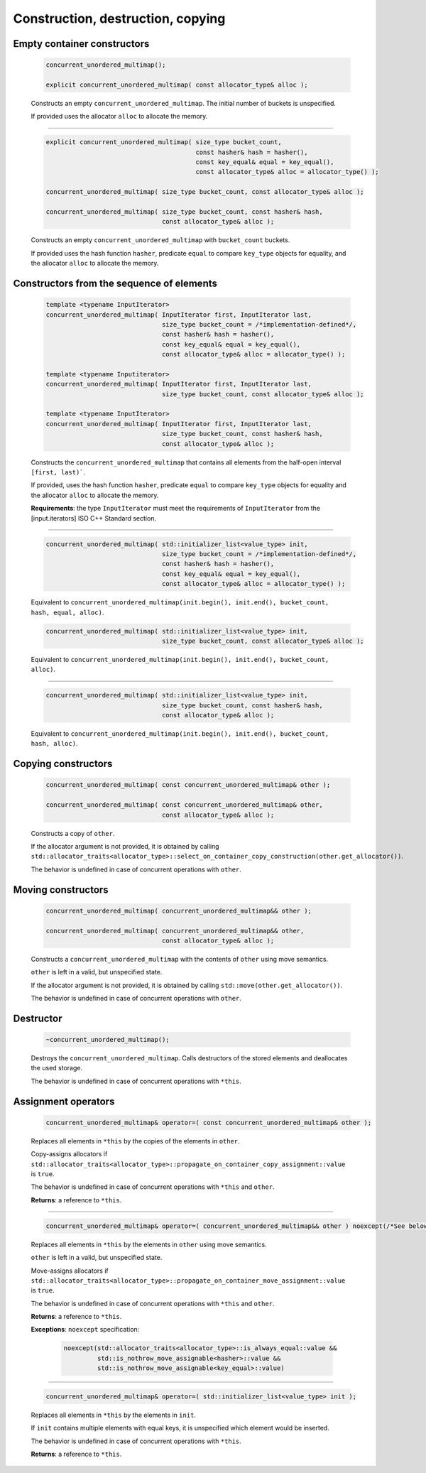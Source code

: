 .. SPDX-FileCopyrightText: 2019-2020 Intel Corporation
..
.. SPDX-License-Identifier: CC-BY-4.0

==================================
Construction, destruction, copying
==================================

Empty container constructors
----------------------------

    .. code:: cpp

        concurrent_unordered_multimap();

        explicit concurrent_unordered_multimap( const allocator_type& alloc );

    Constructs an empty ``concurrent_unordered_multimap``. The initial number of
    buckets is unspecified.

    If provided uses the allocator ``alloc`` to allocate the memory.

---------------------------------------------------------------------------------------------

    .. code:: cpp

        explicit concurrent_unordered_multimap( size_type bucket_count,
                                                const hasher& hash = hasher(),
                                                const key_equal& equal = key_equal(),
                                                const allocator_type& alloc = allocator_type() );

        concurrent_unordered_multimap( size_type bucket_count, const allocator_type& alloc );

        concurrent_unordered_multimap( size_type bucket_count, const hasher& hash,
                                       const allocator_type& alloc );

    Constructs an empty ``concurrent_unordered_multimap`` with ``bucket_count`` buckets.

    If provided uses the hash function ``hasher``, predicate ``equal`` to compare ``key_type``
    objects for equality, and the allocator ``alloc`` to allocate the memory.

Constructors from the sequence of elements
------------------------------------------

    .. code:: cpp

        template <typename InputIterator>
        concurrent_unordered_multimap( InputIterator first, InputIterator last,
                                       size_type bucket_count = /*implementation-defined*/,
                                       const hasher& hash = hasher(),
                                       const key_equal& equal = key_equal(),
                                       const allocator_type& alloc = allocator_type() );

        template <typename Inputiterator>
        concurrent_unordered_multimap( InputIterator first, InputIterator last,
                                       size_type bucket_count, const allocator_type& alloc );

        template <typename InputIterator>
        concurrent_unordered_multimap( InputIterator first, InputIterator last,
                                       size_type bucket_count, const hasher& hash,
                                       const allocator_type& alloc );

    Constructs the ``concurrent_unordered_multimap`` that contains all elements from the half-open
    interval ``[first, last)```.

    If provided, uses the hash function ``hasher``, predicate ``equal`` to compare ``key_type``
    objects for equality and the allocator ``alloc`` to allocate the memory.

    **Requirements**: the type ``InputIterator`` must meet the requirements of ``InputIterator``
    from the [input.iterators] ISO C++ Standard section.

---------------------------------------------------------------------------------------------

    .. code:: cpp

        concurrent_unordered_multimap( std::initializer_list<value_type> init,
                                       size_type bucket_count = /*implementation-defined*/,
                                       const hasher& hash = hasher(),
                                       const key_equal& equal = key_equal(),
                                       const allocator_type& alloc = allocator_type() );

    Equivalent to ``concurrent_unordered_multimap(init.begin(), init.end(), bucket_count, hash, equal, alloc)``.

    .. code:: cpp

        concurrent_unordered_multimap( std::initializer_list<value_type> init,
                                       size_type bucket_count, const allocator_type& alloc );

    Equivalent to ``concurrent_unordered_multimap(init.begin(), init.end(), bucket_count, alloc)``.

---------------------------------------------------------------------------------------------

    .. code:: cpp

        concurrent_unordered_multimap( std::initializer_list<value_type> init,
                                       size_type bucket_count, const hasher& hash,
                                       const allocator_type& alloc );

    Equivalent to ``concurrent_unordered_multimap(init.begin(), init.end(), bucket_count, hash, alloc)``.

Copying constructors
--------------------

    .. code:: cpp

        concurrent_unordered_multimap( const concurrent_unordered_multimap& other );

        concurrent_unordered_multimap( const concurrent_unordered_multimap& other,
                                       const allocator_type& alloc );

    Constructs a copy of ``other``.

    If the allocator argument is not provided, it is obtained by calling
    ``std::allocator_traits<allocator_type>::select_on_container_copy_construction(other.get_allocator())``.

    The behavior is undefined in case of concurrent operations with ``other``.

Moving constructors
-------------------

    .. code:: cpp

        concurrent_unordered_multimap( concurrent_unordered_multimap&& other );

        concurrent_unordered_multimap( concurrent_unordered_multimap&& other,
                                       const allocator_type& alloc );

    Constructs a ``concurrent_unordered_multimap`` with the contents of ``other`` using move semantics.

    ``other`` is left in a valid, but unspecified state.

    If the allocator argument is not provided, it is obtained by calling ``std::move(other.get_allocator())``.

    The behavior is undefined in case of concurrent operations with ``other``.

Destructor
----------

    .. code:: cpp

        ~concurrent_unordered_multimap();

    Destroys the ``concurrent_unordered_multimap``. Calls destructors of the stored elements and
    deallocates the used storage.

    The behavior is undefined in case of concurrent operations with ``*this``.

Assignment operators
--------------------

    .. code:: cpp

        concurrent_unordered_multimap& operator=( const concurrent_unordered_multimap& other );

    Replaces all elements in ``*this`` by the copies of the elements in ``other``.

    Copy-assigns allocators if ``std::allocator_traits<allocator_type>::propagate_on_container_copy_assignment::value``
    is ``true``.

    The behavior is undefined in case of concurrent operations with ``*this`` and ``other``.

    **Returns**: a reference to ``*this``.

---------------------------------------------------------------------------------------------

    .. code:: cpp

        concurrent_unordered_multimap& operator=( concurrent_unordered_multimap&& other ) noexcept(/*See below*/);

    Replaces all elements in ``*this`` by the elements in ``other`` using move semantics.

    ``other`` is left in a valid, but unspecified state.

    Move-assigns allocators if ``std::allocator_traits<allocator_type>::propagate_on_container_move_assignment::value``
    is ``true``.

    The behavior is undefined in case of concurrent operations with ``*this`` and ``other``.

    **Returns**: a reference to ``*this``.

    **Exceptions**: ``noexcept`` specification:

        .. code:: cpp

            noexcept(std::allocator_traits<allocator_type>::is_always_equal::value &&
                     std::is_nothrow_move_assignable<hasher>::value &&
                     std::is_nothrow_move_assignable<key_equal>::value)

---------------------------------------------------------------------------------------------

    .. code:: cpp

        concurrent_unordered_multimap& operator=( std::initializer_list<value_type> init );

    Replaces all elements in ``*this`` by the elements in ``init``.

    If ``init`` contains multiple elements with equal keys, it is unspecified which element would be inserted.

    The behavior is undefined in case of concurrent operations with ``*this``.

    **Returns**: a reference to ``*this``.
